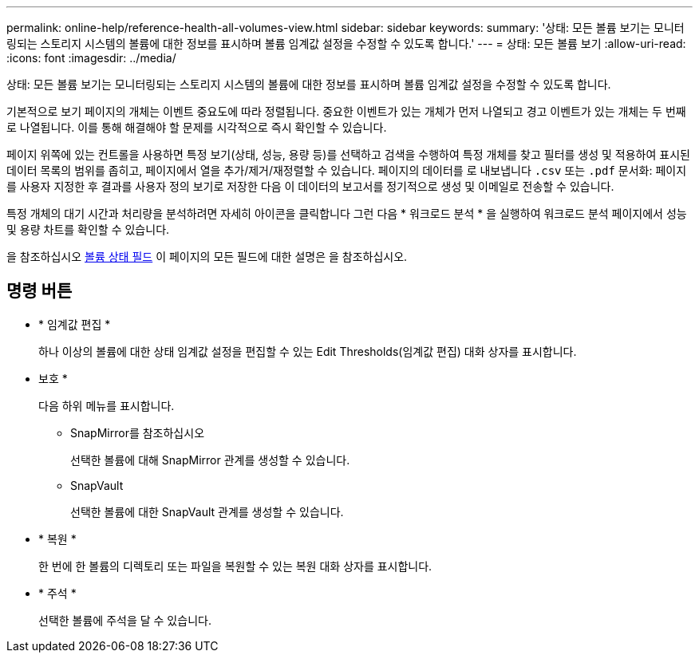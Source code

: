 ---
permalink: online-help/reference-health-all-volumes-view.html 
sidebar: sidebar 
keywords:  
summary: '상태: 모든 볼륨 보기는 모니터링되는 스토리지 시스템의 볼륨에 대한 정보를 표시하며 볼륨 임계값 설정을 수정할 수 있도록 합니다.' 
---
= 상태: 모든 볼륨 보기
:allow-uri-read: 
:icons: font
:imagesdir: ../media/


[role="lead"]
상태: 모든 볼륨 보기는 모니터링되는 스토리지 시스템의 볼륨에 대한 정보를 표시하며 볼륨 임계값 설정을 수정할 수 있도록 합니다.

기본적으로 보기 페이지의 개체는 이벤트 중요도에 따라 정렬됩니다. 중요한 이벤트가 있는 개체가 먼저 나열되고 경고 이벤트가 있는 개체는 두 번째로 나열됩니다. 이를 통해 해결해야 할 문제를 시각적으로 즉시 확인할 수 있습니다.

페이지 위쪽에 있는 컨트롤을 사용하면 특정 보기(상태, 성능, 용량 등)를 선택하고 검색을 수행하여 특정 개체를 찾고 필터를 생성 및 적용하여 표시된 데이터 목록의 범위를 좁히고, 페이지에서 열을 추가/제거/재정렬할 수 있습니다. 페이지의 데이터를 로 내보냅니다 `.csv` 또는 `.pdf` 문서화: 페이지를 사용자 지정한 후 결과를 사용자 정의 보기로 저장한 다음 이 데이터의 보고서를 정기적으로 생성 및 이메일로 전송할 수 있습니다.

특정 개체의 대기 시간과 처리량을 분석하려면 자세히 아이콘을 클릭합니다 image:../media/more-icon.gif[""]그런 다음 * 워크로드 분석 * 을 실행하여 워크로드 분석 페이지에서 성능 및 용량 차트를 확인할 수 있습니다.

을 참조하십시오 xref:reference-volume-health-fields.adoc[볼륨 상태 필드] 이 페이지의 모든 필드에 대한 설명은 을 참조하십시오.



== 명령 버튼

* * 임계값 편집 *
+
하나 이상의 볼륨에 대한 상태 임계값 설정을 편집할 수 있는 Edit Thresholds(임계값 편집) 대화 상자를 표시합니다.

* 보호 *
+
다음 하위 메뉴를 표시합니다.

+
** SnapMirror를 참조하십시오
+
선택한 볼륨에 대해 SnapMirror 관계를 생성할 수 있습니다.

** SnapVault
+
선택한 볼륨에 대한 SnapVault 관계를 생성할 수 있습니다.



* * 복원 *
+
한 번에 한 볼륨의 디렉토리 또는 파일을 복원할 수 있는 복원 대화 상자를 표시합니다.

* * 주석 *
+
선택한 볼륨에 주석을 달 수 있습니다.


